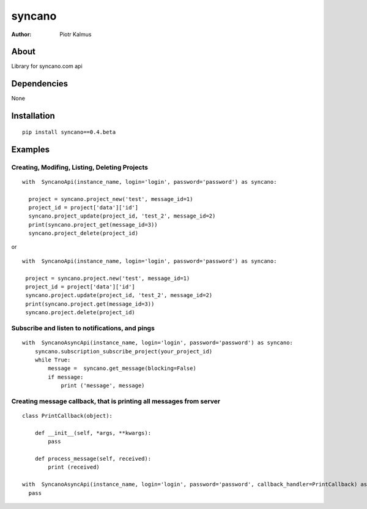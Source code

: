 ============
syncano
============


:Author: Piotr Kalmus

About
=====

Library for syncano.com api


Dependencies
============

None

Installation
============

::

  pip install syncano==0.4.beta

Examples
========


Creating, Modifing, Listing, Deleting Projects
----------------------------------------------

::

  with  SyncanoApi(instance_name, login='login', password='password') as syncano:

    project = syncano.project_new('test', message_id=1)
    project_id = project['data']['id']
    syncano.project_update(project_id, 'test_2', message_id=2)
    print(syncano.project_get(message_id=3))
    syncano.project_delete(project_id)


or

::

   with  SyncanoApi(instance_name, login='login', password='password') as syncano:

    project = syncano.project.new('test', message_id=1)
    project_id = project['data']['id']
    syncano.project.update(project_id, 'test_2', message_id=2)
    print(syncano.project.get(message_id=3))
    syncano.project.delete(project_id)



Subscribe and listen to notifications, and pings
------------------------------------------------

::

  with  SyncanoAsyncApi(instance_name, login='login', password='password') as syncano:
      syncano.subscription_subscribe_project(your_project_id)
      while True:
          message =  syncano.get_message(blocking=False)
          if message:
              print ('message', message)


Creating message callback, that is printing all messages from server
--------------------------------------------------------------------

::

    class PrintCallback(object):

        def __init__(self, *args, **kwargs):
            pass

        def process_message(self, received):
            print (received)

    with  SyncanoAsyncApi(instance_name, login='login', password='password', callback_handler=PrintCallback) as syncano:
      pass






